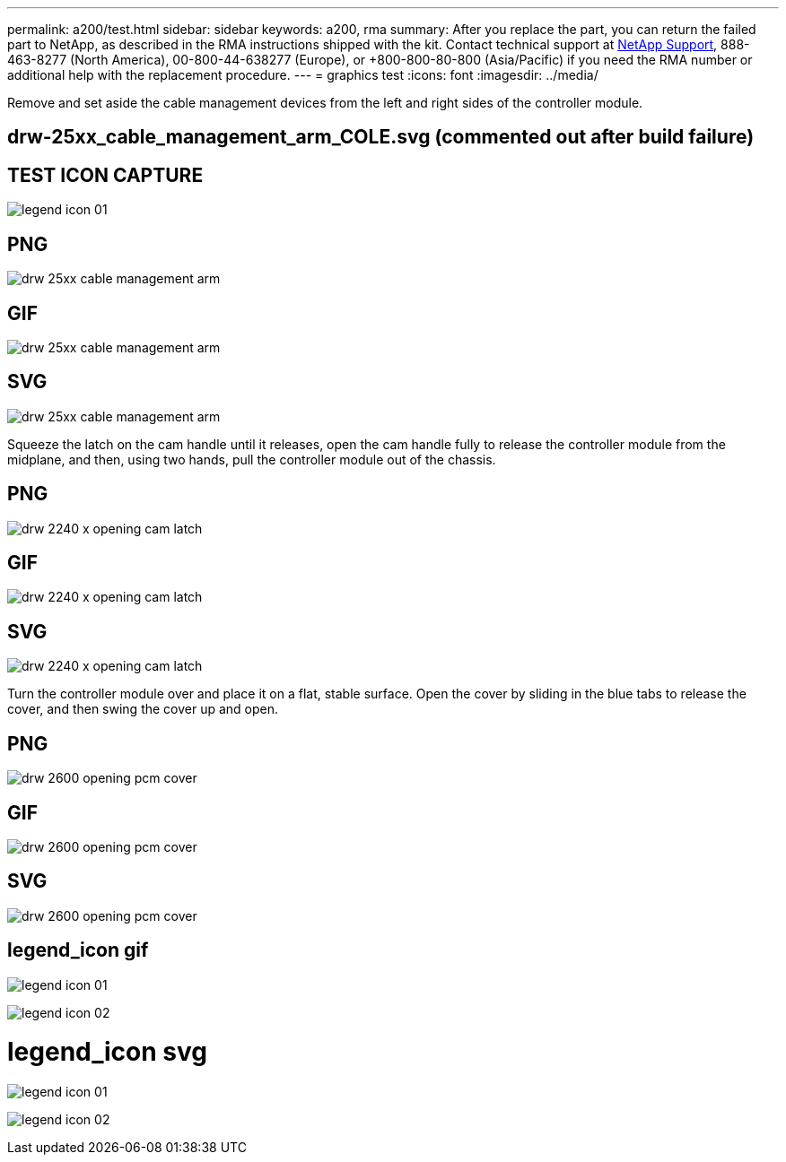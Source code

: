 ---
permalink: a200/test.html
sidebar: sidebar
keywords: a200, rma
summary: After you replace the part, you can return the failed part to NetApp, as described in the RMA instructions shipped with the kit. Contact technical support at https://mysupport.netapp.com/site/global/dashboard[NetApp Support], 888-463-8277 (North America), 00-800-44-638277 (Europe), or +800-800-80-800 (Asia/Pacific) if you need the RMA number or additional help with the replacement procedure.
---
= graphics test
:icons: font
:imagesdir: ../media/

Remove and set aside the cable management devices from the left and right sides of the controller module.

== drw-25xx_cable_management_arm_COLE.svg (commented out after build failure)

// image:../media/drw-25xx_cable_management_arm_COLE.svg[]

== TEST ICON CAPTURE

image:../media/legend_icon_01.png[]


== PNG
image::../media/drw_25xx_cable_management_arm.png[]

== GIF
image::../media/drw_25xx_cable_management_arm.gif[]

== SVG
image::../media/drw_25xx_cable_management_arm.svg[]

Squeeze the latch on the cam handle until it releases, open the cam handle fully to release the controller module from the midplane, and then, using two hands, pull the controller module out of the chassis.

== PNG
image::../media/drw_2240_x_opening_cam_latch.png[]

== GIF
image::../media/drw_2240_x_opening_cam_latch.gif[]

== SVG
image::../media/drw_2240_x_opening_cam_latch.svg[]

Turn the controller module over and place it on a flat, stable surface.
Open the cover by sliding in the blue tabs to release the cover, and then swing the cover up and open.

== PNG
image::../media/drw_2600_opening_pcm_cover.png[]

== GIF
image::../media/drw_2600_opening_pcm_cover.gif[]

== SVG
image::../media/drw_2600_opening_pcm_cover.svg[]

== legend_icon gif

image:../media/legend_icon_01.gif[]

image:../media/legend_icon_02.gif[]


= legend_icon svg


image:../media/legend_icon_01.svg[]

image:../media/legend_icon_02.svg[]
